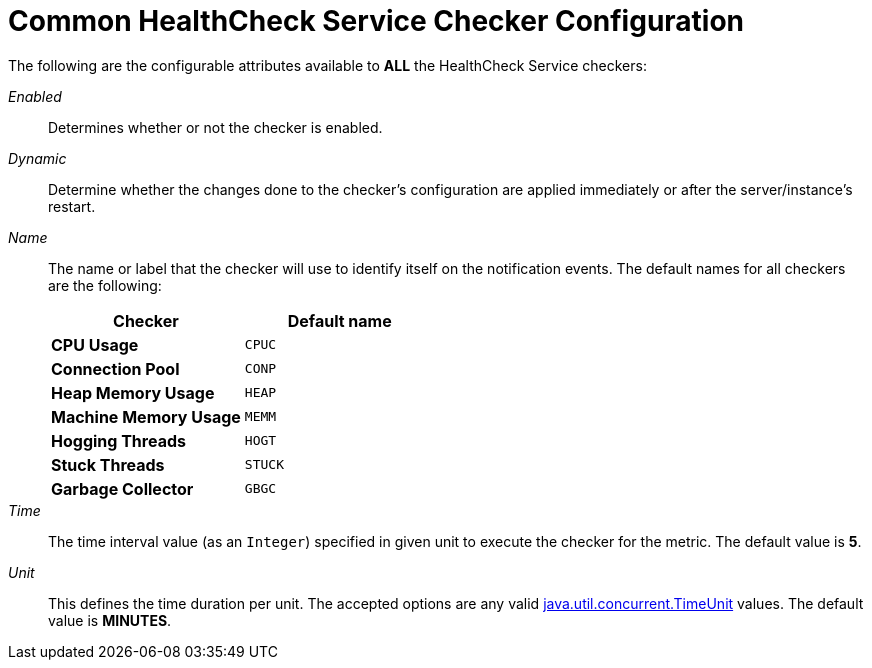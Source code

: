 [[common-checker-configuration]]
= Common HealthCheck Service Checker Configuration

The following are the configurable attributes available to *ALL* the HealthCheck Service checkers:

_Enabled_:: Determines whether or not the checker is enabled.
_Dynamic_:: Determine whether the changes done to the checker's configuration are
applied immediately or after the server/instance's restart.
_Name_:: The name or label that the checker will use to identify itself on the
notification events. The default names for all checkers are the following:
+
[cols=",",options="header",]
|====
|Checker |Default name
|*CPU Usage* |`CPUC`
|*Connection Pool* |`CONP`
|*Heap Memory Usage* |`HEAP`
|*Machine Memory Usage* |`MEMM`
|*Hogging Threads* |`HOGT`
|*Stuck Threads* |`STUCK`
|*Garbage Collector* |`GBGC`
|====
_Time_:: The time interval value (as an `Integer`) specified in given unit
to execute the checker for the metric. The default value is **5**.
_Unit_:: This defines the time duration per unit. The accepted options are any
valid
https://docs.oracle.com/javase/8/docs/api/java/util/concurrent/TimeUnit.html[java.util.concurrent.TimeUnit]
values. The default value is **MINUTES**.
